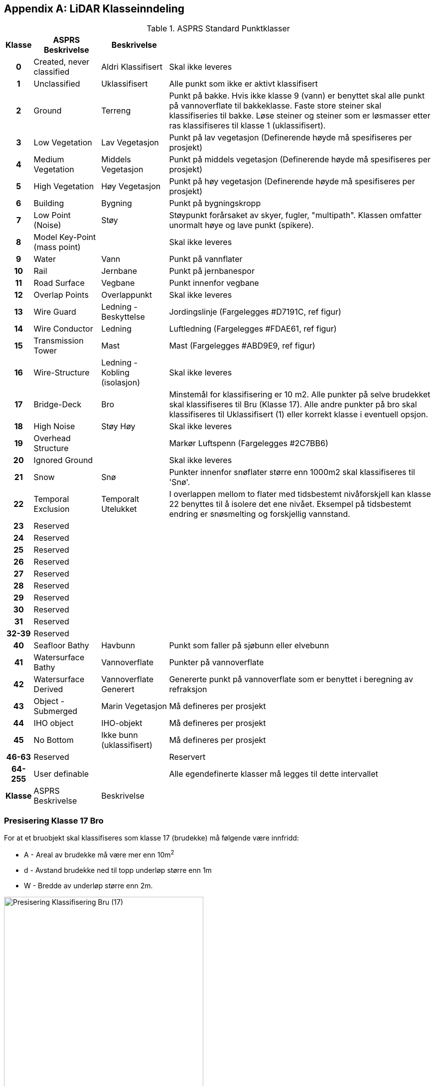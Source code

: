 == Appendix A: LiDAR Klasseinndeling
//Originaldatasett i XLSX på Teams
//Alle endringer må gjøres i XLSX og kopieres over hit fra ADOC kolonne 

.ASPRS Standard Punktklasser
[width="100%",options="header,footer",cols="5h,~,~,~"]
|====================
|Klasse|ASPRS Beskrivelse|Beskrivelse|
|0|Created, never classified|Aldri Klassifisert|Skal ikke leveres
|1|Unclassified|Uklassifisert|Alle punkt som ikke er aktivt klassifisert
|2|Ground|Terreng|Punkt på bakke. Hvis ikke klasse 9 (vann) er benyttet skal alle punkt på vannoverflate til bakkeklasse. Faste store steiner skal klassifiseries til bakke. Løse steiner og steiner som er løsmasser etter ras klassifiseres til klasse 1 (uklassifisert).
|3|Low Vegetation|Lav Vegetasjon|Punkt på lav vegetasjon (Definerende høyde må spesifiseres per prosjekt)
|4|Medium Vegetation |Middels Vegetasjon|Punkt på middels vegetasjon (Definerende høyde må spesifiseres per prosjekt)
|5|High Vegetation|Høy Vegetasjon|Punkt på høy vegetasjon (Definerende høyde må spesifiseres per prosjekt)
|6|Building|Bygning|Punkt på bygningskropp
|7|Low Point (Noise)|Støy|Støypunkt forårsaket av skyer, fugler, "multipath". Klassen omfatter unormalt høye og lave punkt (spikere).
|8|Model Key-Point (mass point)||Skal ikke leveres
|9|Water|Vann|Punkt på vannflater
|10|Rail|Jernbane|Punkt på jernbanespor
|11|Road Surface|Vegbane|Punkt innenfor vegbane
|12|Overlap Points|Overlappunkt|Skal ikke leveres
|13|Wire Guard|Ledning - Beskyttelse|Jordingslinje (Fargelegges #D7191C, ref figur)
|14|Wire Conductor|Ledning|Luftledning (Fargelegges #FDAE61, ref figur)
|15|Transmission Tower|Mast|Mast (Fargelegges #ABD9E9, ref figur)
|16|Wire-Structure|Ledning - Kobling (isolasjon)|Skal ikke leveres
|17|Bridge-Deck|Bro|Minstemål for klassifisering er 10 m2. Alle punkter på selve brudekket skal klassifiseres til Bru (Klasse 17). Alle andre punkter på bro skal klassifiseres til Uklassifisert (1) eller korrekt klasse i eventuell opsjon.
|18|High Noise|Støy Høy|Skal ikke leveres
|19|Overhead Structure||Markør Luftspenn (Fargelegges #2C7BB6)
|20|Ignored Ground||Skal ikke leveres
|21|Snow|Snø|Punkter innenfor snøflater større enn 1000m2 skal klassifiseres til 'Snø'.
|22|Temporal Exclusion|Temporalt Utelukket|I overlappen mellom to flater med tidsbestemt nivåforskjell kan klasse 22 benyttes til å isolere det ene nivået. Eksempel på tidsbestemt endring er snøsmelting og forskjellig vannstand.
|23|Reserved||
|24|Reserved||
|25|Reserved||
|26|Reserved||
|27|Reserved||
|28|Reserved||
|29|Reserved||
|30|Reserved||
|31|Reserved||
|32-39|Reserved||
|40|Seafloor Bathy|Havbunn|Punkt som faller på sjøbunn eller elvebunn
|41|Watersurface Bathy|Vannoverflate |Punkter på vannoverflate
|42|Watersurface Derived|Vannoverflate Generert|Genererte punkt på vannoverflate som er benyttet i beregning av refraksjon 
|43|Object - Submerged|Marin Vegetasjon|Må defineres per prosjekt
|44|IHO object|IHO-objekt|Må defineres per prosjekt
|45|No Bottom|Ikke bunn (uklassifisert)|Må defineres per prosjekt
|46-63|Reserved||Reservert
|64-255|User definable||Alle egendefinerte klasser må legges til dette intervallet 
|Klasse|ASPRS Beskrivelse|Beskrivelse|
|====================

=== Presisering Klasse 17 Bro
For at et bruobjekt skal klassifiseres som klasse 17 (brudekke) må følgende være innfridd: 

* A - Areal av brudekke må være mer enn 10m^2^
* d - Avstand brudekke ned til topp underløp større enn 1m
* W - Bredde av underløp større enn 2m.

image::figurer/Kap14_Klassifisering_PresiseringKL17_Bru.png[Presisering Klassifisering Bru (17),400]